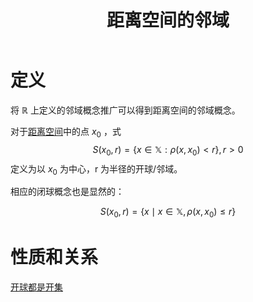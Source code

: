 #+title: 距离空间的邻域
#+roam_tags: 泛函分析
#+roam_alias: 开球 闭球

* 定义
将 \(\mathbb{R}\) 上定义的邻域概念推广可以得到距离空间的邻域概念。

对于[[file:20200930133725-距离空间.org][距离空间]]中的点 \(x_0\) ，式 \[S(x_0,r) = \{x\in \mathbb{X}: \rho(x,x_0) < r\}, r>0\] 定义为以 \(x_0\) 为中心，r 为半径的开球/邻域。

相应的闭球概念也是显然的：

\[S(x_0,r) = \{x\mid x\in \mathbb{X}, \rho(x,x_0) \le r\}\]

* 性质和关系
[[file:20201126143957-证明_开球都是开集.org][开球都是开集]]
